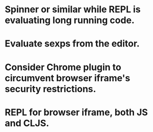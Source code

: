 * Spinner or similar while REPL is evaluating long running code.
* Evaluate sexps from the editor.
* Consider Chrome plugin to circumvent browser iframe's security restrictions.
* REPL for browser iframe, both JS and CLJS.
